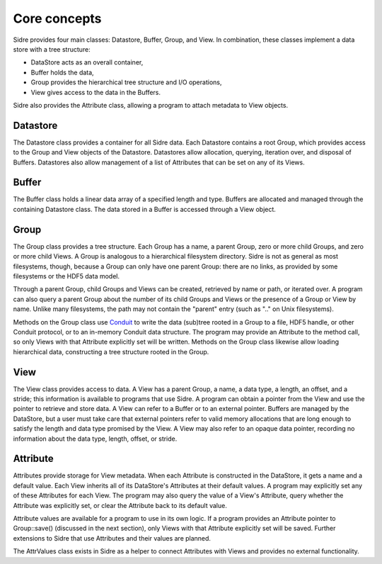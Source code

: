 ******************************************************
Core concepts
******************************************************

Sidre provides four main classes: Datastore, Buffer, Group, and View.  In
combination, these classes implement a data store with a tree structure:

* DataStore acts as an overall container,
* Buffer holds the data,
* Group provides the hierarchical tree structure and I/O operations,
* View gives access to the data in the Buffers.  

Sidre also provides the Attribute class, allowing a program to attach metadata 
to View objects.

Datastore
---------

The Datastore class provides a container for all Sidre data.  Each Datastore
contains a root Group, which provides access to the Group and View objects of
the Datastore.  Datastores allow allocation, querying, iteration over, and
disposal of Buffers.  Datastores also allow management of a list of Attributes
that can be set on any of its Views.

Buffer
------

The Buffer class holds a linear data array of a specified length and type.
Buffers are allocated and managed through the containing Datastore class.  The
data stored in a Buffer is accessed through a View object.

Group
------

The Group class provides a tree structure.  Each Group has a name, a parent
Group, zero or more child Groups, and zero or more child Views.  A Group is
analogous to a hierarchical filesystem directory.  Sidre is not as general as
most filesystems, though, because a Group can only have one parent Group: there
are no links, as provided by some filesystems or the HDF5 data model.

Through a parent Group, child Groups and Views can be created, retrieved by name
or path, or iterated over.  A program can also query a parent Group about the
number of its child Groups and Views or the presence of a Group or View by
name.  Unlike many filesystems, the path may not contain the "parent" entry
(such as ".." on Unix filesystems).

Methods on the Group class use `Conduit <https://github.com/LLNL/conduit>`_ to
write the data (sub)tree rooted in a Group to a file, HDF5 handle, or other
Conduit protocol, or to an in-memory Conduit data structure.  The program may
provide an Attribute to the method call, so only Views with that Attribute
explicitly set will be written.  Methods on the Group class likewise allow loading
hierarchical data, constructing a tree structure rooted in the Group.

View
------

The View class provides access to data.  A View has a parent Group, a name, a
data type, a length, an offset, and a stride; this information is available to
programs that use Sidre.  A program can obtain a pointer from the View and use
the pointer to retrieve and store data.  A View can refer to a Buffer or to an
external pointer.  Buffers are managed by the DataStore, but a user must take
care that external pointers refer to valid memory allocations that are long
enough to satisfy the length and data type promised by the View.  A View may 
also refer to an opaque data pointer, recording no information about the data
type, length, offset, or stride.

Attribute
---------

Attributes provide storage for View metadata.  When each
Attribute is constructed in the DataStore, it gets a name and a default value.
Each View inherits all of its DataStore's Attributes at their default values.
A program may explicitly set any of these Attributes for each
View.  The program may also query the value of a View's Attribute, query whether
the Attribute was explicitly set, or clear the Attribute back to its default
value.  

Attribute values are available for a program to use in its own logic.  If a
program provides an Attribute pointer to Group::save() (discussed in the next
section), only Views with that Attribute explicitly set will be saved.  Further
extensions to Sidre that use Attributes and their values are planned.

.. Is this brief note about AttrValues needed?

The AttrValues class exists in Sidre as a helper to connect Attributes with
Views and provides no external functionality.

